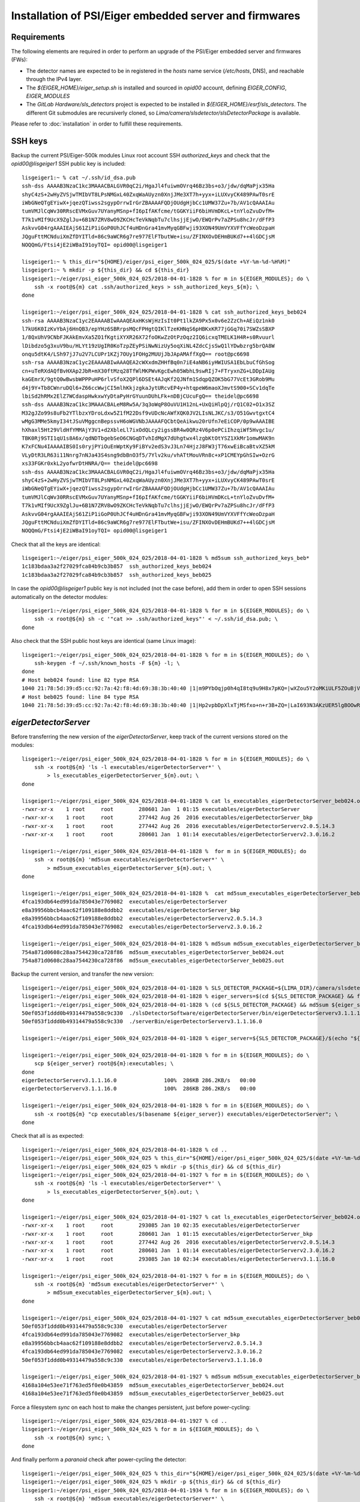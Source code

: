 Installation of PSI/Eiger embedded server and firmwares
=======================================================

Requirements
------------

The following elements are required in order to perform an upgrade of the PSI/Eiger
embedded server and firmwares (FWs):

* The detector names are expected to be in registered in the *hosts* name service (*/etc/hosts*, DNS),
  and reachable through the IPv4 layer. 

* The *${EIGER_HOME}/eiger_setup.sh* is installed and sourced in *opid00* account, defining *EIGER_CONFIG*, *EIGER_MODULES*

* The *GitLab Hardware/sls_detectors* project is expected to be installed in *${EIGER_HOME}/esrf/sls_detectors*.
  The different Git submodules are recursiverly cloned, so *Lima/camera/slsdetector/slsDetectorPackage* 
  is available.

Please refer to :doc:`installation` in order to fulfill these requirements.


SSH keys
--------

Backup the current PSI/Eiger-500k modules Linux root account SSH
*authorized_keys* and check that the *opid00@lisgeiger1* SSH public key 
is included:

::

    lisgeiger1:~ % cat ~/.ssh/id_dsa.pub
    ssh-dss AAAAB3NzaC1kc3MAAACBALGVR0qC2i/HgaJl4fuiwmOVrq46Bz3bs+o3/jdw/dqMaPjx35Ha
    shyC4zS+2wHyZVSjwTMIbVT8LPsNMGxL40ZxqWaAUyzn0XnjJMe3XT7h+yyx+iLUXvyCK489PAwT0srE
    iWbGNeQTgEYiwX+jqezQTiwss2sgypOrrwIrGrZBAAAAFQDjOUdgHjbCc1UMW37Zu+7b/AV1cQAAAIAu
    tumVMJlCqWv30RRscEVMxGuv7UYanyMSnp+fI6pIfAKfcme/tGGKYiiF6biHVmDKcL+tnYloZvuDvfM+
    T7k1vMIf9UcX9ZglJu+6B1N7ZRV8wO9ZKCHcTeVkNqbTu7clhsjjEjwO/EWQrPv7aZPSu8hcJr/dFfP3
    AskvvG04rgAAAIEAjS61ZiP1iGoP0UhJCf4uHDnGra41mvMyqGBFwji93XON49UmVYXVFfYcWeoDzpaH
    JQguFttMCNduiXmZfDYITld+86c9aWCR6g7re977ElFTbutWe+isu/ZFINXOvDEHmBUKd7++4lGDCjsM
    NOQQmG/Ftsi4jE2iWBaI91oyTQI= opid00@lisgeiger1

    lisgeiger1:~ % this_dir="${HOME}/eiger/psi_eiger_500k_024_025/$(date +%Y-%m-%d-%H%M)"
    lisgeiger1:~ % mkdir -p ${this_dir} && cd ${this_dir}
    lisgeiger1:~/eiger/psi_eiger_500k_024_025/2018-04-01-1828 % for m in ${EIGER_MODULES}; do \
        ssh -x root@${m} cat .ssh/authorized_keys > ssh_authorized_keys_${m}; \
    done

    lisgeiger1:~/eiger/psi_eiger_500k_024_025/2018-04-01-1828 % cat ssh_authorized_keys_beb024 
    ssh-rsa AAAAB3NzaC1yc2EAAAABIwAAAQEAxHKsWjHzIsIt0Pt1lkZA9Px5x0v6e2ZzCh+AEiQz1nk0
    l7kU6K0IzKvYbAj6HnQB3/epYHz6SBRrpsMQcFPHgtQIKlTzeKHNqS6pHBKxKR77jGGq70i7SWZsSBXP
    1/8QxUhV9CNbFJKAkEmvXa5ZO1fKgtiXYXR26X72foOKwZzOtPzOqz2IQ6icxqTMELK1H4R+s0Rvuurl
    lDibdzo5g3xuV9bu/HLYt19zUgIR0KoTzpZEyPSiNwNizUy5oqXiNL4ZdcCjsSwQ1lYDwbzrg5brQA8W
    onqu5dtK4/LSh97jJ7u2V7LCUPr1KZj7OUy1FOHg2MUUjJbJApAMAffXgQ== root@pc6698
    ssh-rsa AAAAB3NzaC1yc2EAAAABIwAAAQEA2cWXxdmZHHfBq0n7iE4aNB6iyHWIUSA1EbLbuCfGhSog
    cn+uTeRXdAQfBvHXAp2JbR+mX30ftMzq28TfWlMKPWvKgcEwh05WbhL9swRIj7+FTryxnZG+LDDpIAUg
    kaGEmrX/9gtQ0wBwsbWPPPuHP6rlvSfoX2QPl6DSEt4AJqKf2QJNfm1SdqpQZOK5bG77VcEt3GRob9Mu
    d4j9Y+Tb8CWnruDQl6+Z66ccWwjCI5mlhKkjzgkaJytURcvEP4y+htqpeW6maoXJmvtS900+SCv1dqTe
    lbiSd2hRMx2ElZ7WCdaspHwkxwYyDtaPyHrGYuunDUhLFk+nDBjCUcuFgQ== theidel@pc6698
    ssh-dss AAAAB3NzaC1kc3MAAACBALeM8Rw5A/3q3oWqP8OuVU1H12nL+UxQiHlpQj/rQ1C02+O1x3SZ
    M32gJZo99s8uFb2YTlbzxYDroLdxw5Z1fM22Dsf9vUDcNcAWfXQK0JV2LIsNLJKC/s3/O51GwvtgxtC4
    wMgG3MMe5kmyI34tJSuVMggcnBepssvH6oWGVNbJAAAAFQCbtQeAikwu20rUfn7eEiCOP/0p9wAAAIBE
    hXhaxl5Ht29VldHfYMMAjY3V1+d2XbleLl7ixOdQLcy2igssBR4w0QRz4V6p0ePCiIhzqiWf5Hvgc1u/
    TBK0Rj9STI1qU1s8A6x/qdNDTbgebSeO6CNGqDTvhIdMgX7dUhgtwx4lzgbKtOtYSZ1XkMr1omwMAK9n
    K7xFCNu4IAAAAIBS0Is0ryjPYiOuEnWptKy9FiBYv2edS3vJ3Ln74HjzJ8FW3jT76xwEiBcaBtvXZ5kM
    VLyDtR3LR63i11Nnrg7nNJa43S4sng9dbBnO3f5/7Ylv2ku/vhATtMouVRn8c+xP1CMEYpGhSIw+OzrG
    xs33FGKr0xkL2yofwrDtHNRA/Q== theidel@pc6698
    ssh-dss AAAAB3NzaC1kc3MAAACBALGVR0qC2i/HgaJl4fuiwmOVrq46Bz3bs+o3/jdw/dqMaPjx35Ha
    shyC4zS+2wHyZVSjwTMIbVT8LPsNMGxL40ZxqWaAUyzn0XnjJMe3XT7h+yyx+iLUXvyCK489PAwT0srE
    iWbGNeQTgEYiwX+jqezQTiwss2sgypOrrwIrGrZBAAAAFQDjOUdgHjbCc1UMW37Zu+7b/AV1cQAAAIAu
    tumVMJlCqWv30RRscEVMxGuv7UYanyMSnp+fI6pIfAKfcme/tGGKYiiF6biHVmDKcL+tnYloZvuDvfM+
    T7k1vMIf9UcX9ZglJu+6B1N7ZRV8wO9ZKCHcTeVkNqbTu7clhsjjEjwO/EWQrPv7aZPSu8hcJr/dFfP3
    AskvvG04rgAAAIEAjS61ZiP1iGoP0UhJCf4uHDnGra41mvMyqGBFwji93XON49UmVYXVFfYcWeoDzpaH
    JQguFttMCNduiXmZfDYITld+86c9aWCR6g7re977ElFTbutWe+isu/ZFINXOvDEHmBUKd7++4lGDCjsM
    NOQQmG/Ftsi4jE2iWBaI91oyTQI= opid00@lisgeiger1

Check that all the keys are identical:

::

    lisgeiger1:~/eiger/psi_eiger_500k_024_025/2018-04-01-1828 % md5sum ssh_authorized_keys_beb*
    1c183bdaa3a2f27029fca84b9cb3b857  ssh_authorized_keys_beb024
    1c183bdaa3a2f27029fca84b9cb3b857  ssh_authorized_keys_beb025
    
In case the *opid00@lisgeiger1* public key is not included (not the case before), 
add them in order to open SSH sessions automatically on the detector modules:

::

    lisgeiger1:~/eiger/psi_eiger_500k_024_025/2018-04-01-1828 % for m in ${EIGER_MODULES}; do \
        ssh -x root@${m} sh -c '"cat >> .ssh/authorized_keys"' < ~/.ssh/id_dsa.pub; \
    done
    
Also check that the SSH public host keys are identical (same Linux image):

::

    lisgeiger1:~/eiger/psi_eiger_500k_024_025/2018-04-01-1828 % for m in ${EIGER_MODULES}; do \
        ssh-keygen -f ~/.ssh/known_hosts -F ${m} -l; \
    done
    # Host beb024 found: line 82 type RSA
    1040 21:78:5d:39:d5:cc:92:7a:42:f8:4d:69:38:3b:40:40 |1|m9PYbOqjp0h4qI8tq9u9H8x7pKQ=|wXZou5Y2oMKiULF5ZOuBjV0U7oo= (RSA)
    # Host beb025 found: line 84 type RSA
    1040 21:78:5d:39:d5:cc:92:7a:42:f8:4d:69:38:3b:40:40 |1|Hp2vpbDpXlxTjMSfxo+n+r3B+ZQ=|LaI693N3AKzUER5lgBOOwReHOpI= (RSA)

*eigerDetectorServer*
---------------------

Before transferring the new version of the *eigerDetectorServer*, keep track of 
the current versions stored on the modules:

::

    lisgeiger1:~/eiger/psi_eiger_500k_024_025/2018-04-01-1828 % for m in ${EIGER_MODULES}; do \
        ssh -x root@${m} 'ls -l executables/eigerDetectorServer*' \
            > ls_executables_eigerDetectorServer_${m}.out; \
    done

    lisgeiger1:~/eiger/psi_eiger_500k_024_025/2018-04-01-1828 % cat ls_executables_eigerDetectorServer_beb024.out 
    -rwxr-xr-x    1 root     root        280601 Jan  1 01:15 executables/eigerDetectorServer
    -rwxr-xr-x    1 root     root        277442 Aug 26  2016 executables/eigerDetectorServer_bkp
    -rwxr-xr-x    1 root     root        277442 Aug 26  2016 executables/eigerDetectorServerv2.0.5.14.3
    -rwxr-xr-x    1 root     root        280601 Jan  1 01:14 executables/eigerDetectorServerv2.3.0.16.2

    lisgeiger1:~/eiger/psi_eiger_500k_024_025/2018-04-01-1828 %  for m in ${EIGER_MODULES}; do 
        ssh -x root@${m} 'md5sum executables/eigerDetectorServer*' \
            > md5sum_executables_eigerDetectorServer_${m}.out; \
    done

    lisgeiger1:~/eiger/psi_eiger_500k_024_025/2018-04-01-1828 %  cat md5sum_executables_eigerDetectorServer_beb024.out 
    4fca193db64ed991da785043e7769082  executables/eigerDetectorServer
    e8a39956bbcb4aac62f109188e8ddbb2  executables/eigerDetectorServer_bkp
    e8a39956bbcb4aac62f109188e8ddbb2  executables/eigerDetectorServerv2.0.5.14.3
    4fca193db64ed991da785043e7769082  executables/eigerDetectorServerv2.3.0.16.2

    lisgeiger1:~/eiger/psi_eiger_500k_024_025/2018-04-01-1828 % md5sum md5sum_executables_eigerDetectorServer_beb*
    754a871d0608c28aa7544230ca728f86  md5sum_executables_eigerDetectorServer_beb024.out
    754a871d0608c28aa7544230ca728f86  md5sum_executables_eigerDetectorServer_beb025.out

Backup the current version, and transfer the new version:

::

    lisgeiger1:~/eiger/psi_eiger_500k_024_025/2018-04-01-1828 % SLS_DETECTOR_PACKAGE=${LIMA_DIR}/camera/slsdetector/slsDetectorPackage
    lisgeiger1:~/eiger/psi_eiger_500k_024_025/2018-04-01-1828 % eiger_servers=$(cd ${SLS_DETECTOR_PACKAGE} && find -name eigerDetectorServerv\*)
    lisgeiger1:~/eiger/psi_eiger_500k_024_025/2018-04-01-1828 % (cd ${SLS_DETECTOR_PACKAGE} && md5sum ${eiger_servers})
    50ef053f1ddd0b49314479a558c9c330  ./slsDetectorSoftware/eigerDetectorServer/bin/eigerDetectorServerv3.1.1.16.0
    50ef053f1ddd0b49314479a558c9c330  ./serverBin/eigerDetectorServerv3.1.1.16.0

    lisgeiger1:~/eiger/psi_eiger_500k_024_025/2018-04-01-1828 % eiger_server=${SLS_DETECTOR_PACKAGE}/$(echo "${eiger_servers}" | head -n 1)

    lisgeiger1:~/eiger/psi_eiger_500k_024_025/2018-04-01-1828 % for m in ${EIGER_MODULES}; do \
        scp ${eiger_server} root@${m}:executables; \
    done
    eigerDetectorServerv3.1.1.16.0               100%  286KB 286.2KB/s   00:00    
    eigerDetectorServerv3.1.1.16.0               100%  286KB 286.2KB/s   00:00    

    lisgeiger1:~/eiger/psi_eiger_500k_024_025/2018-04-01-1828 % for m in ${EIGER_MODULES}; do \
        ssh -x root@${m} "cp executables/$(basename ${eiger_server}) executables/eigerDetectorServer"; \
    done
    
    
Check that all is as expected:

::

    lisgeiger1:~/eiger/psi_eiger_500k_024_025/2018-04-01-1828 % cd ..
    lisgeiger1:~/eiger/psi_eiger_500k_024_025 % this_dir="${HOME}/eiger/psi_eiger_500k_024_025/$(date +%Y-%m-%d-%H%M)"
    lisgeiger1:~/eiger/psi_eiger_500k_024_025 % mkdir -p ${this_dir} && cd ${this_dir}
    lisgeiger1:~/eiger/psi_eiger_500k_024_025/2018-04-01-1927 % for m in ${EIGER_MODULES}; do \
        ssh -x root@${m} 'ls -l executables/eigerDetectorServer*' \
            > ls_executables_eigerDetectorServer_${m}.out; \
    done

    lisgeiger1:~/eiger/psi_eiger_500k_024_025/2018-04-01-1927 % cat ls_executables_eigerDetectorServer_beb024.out 
    -rwxr-xr-x    1 root     root        293085 Jan 10 02:35 executables/eigerDetectorServer
    -rwxr-xr-x    1 root     root        280601 Jan  1 01:15 executables/eigerDetectorServer_bkp
    -rwxr-xr-x    1 root     root        277442 Aug 26  2016 executables/eigerDetectorServerv2.0.5.14.3
    -rwxr-xr-x    1 root     root        280601 Jan  1 01:14 executables/eigerDetectorServerv2.3.0.16.2
    -rwxr-xr-x    1 root     root        293085 Jan 10 02:34 executables/eigerDetectorServerv3.1.1.16.0

    lisgeiger1:~/eiger/psi_eiger_500k_024_025/2018-04-01-1927 % for m in ${EIGER_MODULES}; do \
        ssh -x root@${m} 'md5sum executables/eigerDetectorServer*' \
            > md5sum_executables_eigerDetectorServer_${m}.out; \
    done

    lisgeiger1:~/eiger/psi_eiger_500k_024_025/2018-04-01-1927 % cat md5sum_executables_eigerDetectorServer_beb024.out 
    50ef053f1ddd0b49314479a558c9c330  executables/eigerDetectorServer
    4fca193db64ed991da785043e7769082  executables/eigerDetectorServer_bkp
    e8a39956bbcb4aac62f109188e8ddbb2  executables/eigerDetectorServerv2.0.5.14.3
    4fca193db64ed991da785043e7769082  executables/eigerDetectorServerv2.3.0.16.2
    50ef053f1ddd0b49314479a558c9c330  executables/eigerDetectorServerv3.1.1.16.0

    lisgeiger1:~/eiger/psi_eiger_500k_024_025/2018-04-01-1927 % md5sum md5sum_executables_eigerDetectorServer_beb*
    4168a104e53ee71f763ed5f0e0b43859  md5sum_executables_eigerDetectorServer_beb024.out
    4168a104e53ee71f763ed5f0e0b43859  md5sum_executables_eigerDetectorServer_beb025.out
    
Force a filesystem *sync* on each host to make the changes persistent,
just before power-cycling:

::

    lisgeiger1:~/eiger/psi_eiger_500k_024_025/2018-04-01-1927 % cd ..
    lisgeiger1:~/eiger/psi_eiger_500k_024_025 % for m in ${EIGER_MODULES}; do \
        ssh -x root@${m} sync; \
    done
    
And finally perform a *paranoid* check after power-cycling the detector:

::

    lisgeiger1:~/eiger/psi_eiger_500k_024_025 % this_dir="${HOME}/eiger/psi_eiger_500k_024_025/$(date +%Y-%m-%d-%H%M)"
    lisgeiger1:~/eiger/psi_eiger_500k_024_025 % mkdir -p ${this_dir} && cd ${this_dir}
    lisgeiger1:~/eiger/psi_eiger_500k_024_025/2018-04-01-1934 % for m in ${EIGER_MODULES}; do \
        ssh -x root@${m} 'md5sum executables/eigerDetectorServer*' \
            > md5sum_executables_eigerDetectorServer_${m}.out; \
    done

    lisgeiger1:~/eiger/psi_eiger_500k_024_025/2018-04-01-1934 % cd ..
    lisgeiger1:~/eiger/psi_eiger_500k_024_025 % for m in ${EIGER_MODULES}; do \
        diff 2018-04-01-1927/md5sum_executables_eigerDetectorServer_${m}.out 2018-04-01-1934 && \
            echo "${m} OK" || echo "${m} changed"; \
    done
    beb024 OK
    beb025 OK


Firmware flash
--------------

.. note:: older modules *beb021/020* (Eiger-500k #1) and *beb074/071/064/102/072/073/087/088*
   (Eiger-2M) use bigger Xilinx Virtex5 FX70T FPGAs in Front-End-Board (FEB). New modules
   like *beb024/025* (Eiger-500k #2) use in their FEBs Xilinx Virtex5 FX30T FPGAs. For the
   moment **no automatic determination of the FPGA type is performed by the *eiger_flash*
   utility**. **To-Do**: investigate if the */febl* and */febr banks* can be read through *tftp*
   and add a mapping of the FW MD5 signatures in order to identify the good type.

The new FWs (v18 and later) allow entering into flash mode from the Linux environment,
without the need of pressing the button in the rear panel. The latestversion of the 
*eiger_flash* utility exploits this and enter into flash mode automatically.

.. note:: In case the FW in the detector is too old (pre v18) and does not
   support software reset into flash mode, the *eiger_flash* utility will ask to
   manually push the internal buttons in the detector real panel with a clip:

   ::

       lisgeiger1:~/eiger/fw_v18 % ~/esrf/sls_detectors/eiger/scripts/eiger_flash -m beb_fiber.bit -l feb_l_fx70t.bit -r feb_r_fx70t.bit -k simpleImage.virtex440-eiger-beb-hwid1_local ${EIGER_MODULES}
       [beb024] Executing: nc -p 3000 -u beb024 3000
       [beb025] Executing: nc -p 3000 -u beb025 3000
       [beb024] Not in firmware flash mode ... ping'ing ...
       [beb025] Not in firmware flash mode ... ping'ing ...
       [beb024] ping OK ... Check ssh ...
       [beb025] ping OK ... Check ssh ...
       [beb024] Checking flash-mode setup files ...
       [beb025] Checking flash-mode setup files ...
       [beb024] Remote and local files differ!
       [beb024] Local: 7f0e3fb00aa722d1b9c0b943b1870c70  boot_recovery
       [beb024] Local: 89d25988ed13fbb94dd48ed4d6b49e0d  z_mem
       [beb024] Local: 3f95900e1928d3c59a6ec3afbc5373b0  z_mem_write
       [beb024] remote: No file found!
       [beb024] Copying flash-mode setup files ...
       [beb025] Remote and local files differ!
       [beb025] Local: 7f0e3fb00aa722d1b9c0b943b1870c70  boot_recovery
       [beb025] Local: 89d25988ed13fbb94dd48ed4d6b49e0d  z_mem
       [beb025] Local: 3f95900e1928d3c59a6ec3afbc5373b0  z_mem_write
       [beb025] remote: No file found!
       [beb025] Copying flash-mode setup files ...
       [beb025] Starting flash-mode (boot_recovery) ...
       [beb024] Starting flash-mode (boot_recovery) ...
       [beb025] Waiting for flash-mode (20 sec) ...
       [beb024] Waiting for flash-mode (20 sec) ...
       [beb025] Restarting Ethernet connection ...
       [beb025] Waiting for connection (10 sec) ...
       [beb024] Restarting Ethernet connection ...
       [beb024] Waiting for connection (10 sec) ...
       [beb025] Executing: nc -p 3000 -u beb025 3000
       [beb024] Executing: nc -p 3000 -u beb024 3000
       Hosts beb024,beb025 are not in firmware flash mode!
       Please insert a clip into the rear panel hole until all LEDs are red,
         and then wait until LED #4 blinks gren/red
       Press any key to quit ...

Run the *eiger_flash* utility to update the FEB left/right and BEB FWs,
as well as the kernel image:
 
::

    lisgeiger1:~/eiger/fw_v20 % which eiger_flash
    /users/opid00/esrf/sls_detectors/eiger/scripts/eiger_flash
    
    lisgeiger1:~/eiger/fw_v20 % md5sum *
    b2b66c1acae90e3f2b4c4488e99d6b42  beb_copper.bit
    f9e6e360cfa696957cf4fd5035bed5e1  beb_fiber.bit
    fe59229e8ebdb5e8d76ff315cd28cc7d  feb_l_fx30t.bit
    eb42ebe9a3c580ab12de0b2c2a7c8c5d  feb_l_fx70t.bit
    7a988f0e39930bf86d9af9dee060ef04  feb_r_fx30t.bit
    4bf1f88d376fd9651b45c2b5b2b021eb  feb_r_fx70t.bit
    1f27879faa7082f9ed2bb2b24b84ea99  simpleImage.virtex440-eiger-beb-hwid1_local
    
    lisgeiger1:~/eiger/fw_v20 % eiger_flash -m beb_fiber.bit -l feb_l_fx30t.bit -r feb_r_fx30t.bit -k simpleImage.virtex440-eiger-beb-hwid1_local ${EIGER_MODULES} 
    [beb024] Executing: nc -p 3000 -u beb024 3000
    [beb025] Executing: nc -p 3000 -u beb025 3000
    [beb024] Not in firmware flash mode ... ping'ing ...
    [beb025] Not in firmware flash mode ... ping'ing ...
    [beb024] ping OK ... Check ssh ...
    [beb025] ping OK ... Check ssh ...
    [beb024] Checking flash-mode setup files ...
    [beb025] Checking flash-mode setup files ...
    [beb024] Starting flash-mode (boot_recovery) ...
    [beb025] Starting flash-mode (boot_recovery) ...
    [beb025] Waiting for flash-mode (20 sec) ...
    [beb024] Waiting for flash-mode (20 sec) ...
    [beb025] Restarting Ethernet connection ...
    [beb025] Disabling eth4 ...
    [beb024] Restarting Ethernet connection ...
    [beb024] Disabling eth2 ...
    [beb025] Enabling eth4 ...
    [beb025] Waiting for connection (10 sec) ...
    [beb024] Enabling eth2 ...
    [beb024] Waiting for connection (10 sec) ...
    [beb025] Executing: nc -p 3000 -u beb025 3000
    [beb025] Entered into flash-mode OK!
    [beb024] Executing: nc -p 3000 -u beb024 3000
    [beb024] Entered into flash-mode OK!
    [beb024] Uploading MAIN_BIT beb_fiber.bit to /fw0 (4923823 bytes)
    [beb025] Uploading MAIN_BIT beb_fiber.bit to /fw0 (4923823 bytes)
    [beb024] Transferred MAIN_BIT bit file beb_fiber.bit (took 1.4 sec)
    [beb024] Waiting for firmware flash to finish ...
    [beb025] Transferred MAIN_BIT bit file beb_fiber.bit (took 1.4 sec)
    [beb025] Waiting for firmware flash to finish ...
    [beb025] Firmware flash finished OK (took 44.1 sec)
    [beb024] Firmware flash finished OK (took 47.1 sec)
    [beb024] Uploading LEFT_BIT feb_l_fx30t.bit to /febl (1689721 bytes)
    [beb025] Uploading LEFT_BIT feb_l_fx30t.bit to /febl (1689721 bytes)
    [beb024] Transferred LEFT_BIT bit file feb_l_fx30t.bit (took 0.5 sec)
    [beb024] Waiting for firmware flash to finish ...
    [beb025] Transferred LEFT_BIT bit file feb_l_fx30t.bit (took 0.5 sec)
    [beb025] Waiting for firmware flash to finish ...
    [beb024] Firmware flash finished OK (took 94.4 sec)
    [beb025] Firmware flash finished OK (took 95.5 sec)
    [beb024] Uploading RIGHT_BIT feb_r_fx30t.bit to /febr (1689721 bytes)
    [beb025] Uploading RIGHT_BIT feb_r_fx30t.bit to /febr (1689721 bytes)
    [beb025] Transferred RIGHT_BIT bit file feb_r_fx30t.bit (took 0.5 sec)
    [beb025] Waiting for firmware flash to finish ...
    [beb024] Transferred RIGHT_BIT bit file feb_r_fx30t.bit (took 0.5 sec)
    [beb024] Waiting for firmware flash to finish ...
    [beb025] Firmware flash finished OK (took 94.0 sec)
    [beb024] Firmware flash finished OK (took 94.3 sec)
    [beb024] Uploading KERNEL_LOCAL simpleImage.virtex440-eiger-beb-hwid1_local to /kernel (2068980 bytes)
    [beb025] Uploading KERNEL_LOCAL simpleImage.virtex440-eiger-beb-hwid1_local to /kernel (2068980 bytes)
    [beb024] Transferred KERNEL_LOCAL bit file simpleImage.virtex440-eiger-beb-hwid1_local (took 0.6 sec)
    [beb024] Waiting for firmware flash to finish ...
    [beb025] Transferred KERNEL_LOCAL bit file simpleImage.virtex440-eiger-beb-hwid1_local (took 0.6 sec)
    [beb025] Waiting for firmware flash to finish ...
    [beb025] Firmware flash finished OK (took 16.2 sec)
    [beb024] Firmware flash finished OK (took 17.3 sec)
    Press any key to quit ...
    
Showing in the console for the FX30T FW:

::

    *** Output from beb024 console ***
    TFTP WRQ (write request): /fw0
    Receiving bitfile for parallel flash location 0
    transfer done: total len = 4923823 
    field 3  key='a' len=  46  system.ncd;HW_TIMEOUT=FALSE;UserID=0xFFFFFFFF
    field 4  key='b' len=  15  5vfx100tff1136
    field 5  key='c' len=  11  2017/08/17
    field 6  key='d' len=   9  14:08:39
    field 7  len=4923712 
    Doing bitswap for Parallel Flash...done
    XFlash_Unlock()
    XFlash_Erase()
    XFlash_Write()
    Compare
    XFlash_Lock()
    Success
    TFTP WRQ (write request): /febl
    Receiving bitfile for spi flash feb left
    transfer done: total len = 1689721 
    field 3  key='a' len=  26  feb.ncd;UserID=0xFFFFFFFF
    field 4  key='b' len=  13  5vfx30tff665
    ERROR: Bitfile is for wrong FPGA type: 5vfx30tff665  expected: 5vfx70tff665
    Something went wrong. Perhaps it is a bit file for the smaller Front End FPGA, trying that...
    field 3  key='a' len=  26  feb.ncd;UserID=0xFFFFFFFF
    field 4  key='b' len=  13  5vfx30tff665
    field 5  key='c' len=  11  2017/08/17
    field 6  key='d' len=   9  11:19:48
    field 7  len=1689632 
    Copying to WriteBuffer...done
    Chip Erase Starting
    address     = 0x00000000
    end_address = 0x00190000
    len         = 1689632
    Chip Erase Complete
    Writing
    done.. Now reading back
    Compare
    Success
    TFTP WRQ (write request): /febr
    Receiving bitfile for spi flash feb right
    transfer done: total len = 1689721 
    field 3  key='a' len=  26  feb.ncd;UserID=0xFFFFFFFF
    field 4  key='b' len=  13  5vfx30tff665
    ERROR: Bitfile is for wrong FPGA type: 5vfx30tff665  expected: 5vfx70tff665
    Something went wrong. Perhaps it is a bit file for the smaller Front End FPGA, trying that...
    field 3  key='a' len=  26  feb.ncd;UserID=0xFFFFFFFF
    field 4  key='b' len=  13  5vfx30tff665
    field 5  key='c' len=  11  2017/08/17
    field 6  key='d' len=   9  11:06:48
    field 7  len=1689632 
    Copying to WriteBuffer...done
    Chip Erase Starting
    address     = 0x00000000
    end_address = 0x00190000
    len         = 1689632
    Chip Erase Complete
    Writing
    done.. Now reading back
    Compare
    Success
    TFTP WRQ (write request): /kernel
    Receiving linux kernel
    transfer done: total len = 2068980 
    Linux Kernel:  len=2068980
    XFlash_Unlock()
    XFlash_Erase()
    XFlash_Write()
    Compare
    XFlash_Lock()
    Success

Console output on the FX70T FW:

::

    *** Output from beb024 console ***
    TFTP WRQ (write request): /fw0
    Receiving bitfile for parallel flash location 0
    transfer done: total len = 4923823 
    field 3  key='a' len=  46  system.ncd;HW_TIMEOUT=FALSE;UserID=0xFFFFFFFF
    field 4  key='b' len=  15  5vfx100tff1136
    field 5  key='c' len=  11  2017/08/17
    field 6  key='d' len=   9  14:08:39
    field 7  len=4923712 
    Doing bitswap for Parallel Flash...done
    XFlash_Unlock()
    XFlash_Erase()
    XFlash_Write()
    Compare
    XFlash_Lock()
    Success
    TFTP WRQ (write request): /febl
    Receiving bitfile for spi flash feb left
    transfer done: total len = 3378265 
    field 3  key='a' len=  26  feb.ncd;UserID=0xFFFFFFFF
    field 4  key='b' len=  13  5vfx70tff665
    field 5  key='c' len=  11  2017/08/17
    field 6  key='d' len=   9  11:06:42
    field 7  len=3378176 
    Copying to WriteBuffer...done
    Chip Erase Starting
    address     = 0x00000000
    end_address = 0x00330000
    len         = 3378176
    Chip Erase Complete
    Writing
    done.. Now reading back
    Compare
    Success
    TFTP WRQ (write request): /febr
    Receiving bitfile for spi flash feb right
    transfer done: total len = 3378265 
    field 3  key='a' len=  26  feb.ncd;UserID=0xFFFFFFFF
    field 4  key='b' len=  13  5vfx70tff665
    field 5  key='c' len=  11  2017/08/17
    field 6  key='d' len=   9  11:06:39
    field 7  len=3378176 
    Copying to WriteBuffer...done
    Chip Erase Starting
    address     = 0x00000000
    end_address = 0x00330000
    len         = 3378176
    Chip Erase Complete
    Writing
    done.. Now reading back
    Compare
    Success
    TFTP WRQ (write request): /kernel
    Receiving linux kernel
    transfer done: total len = 2068980 
    Linux Kernel:  len=2068980
    XFlash_Unlock()
    XFlash_Erase()
    XFlash_Write()
    Compare
    XFlash_Lock()
    Success
    
.. note:: **To-Do** add a *ManualEthernetConnection* restart in case the modules are not 
   directly connected to the backend computer, or just not defined in the 
   *eiger_flash* utility.
